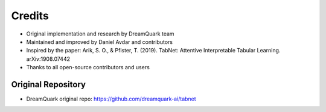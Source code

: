.. _credits:

Credits
=======

- Original implementation and research by DreamQuark team
- Maintained and improved by Daniel Avdar and contributors
- Inspired by the paper: Arik, S. O., & Pfister, T. (2019). TabNet: Attentive Interpretable Tabular Learning. arXiv:1908.07442
- Thanks to all open-source contributors and users

Original Repository
-------------------
- DreamQuark original repo: https://github.com/dreamquark-ai/tabnet
